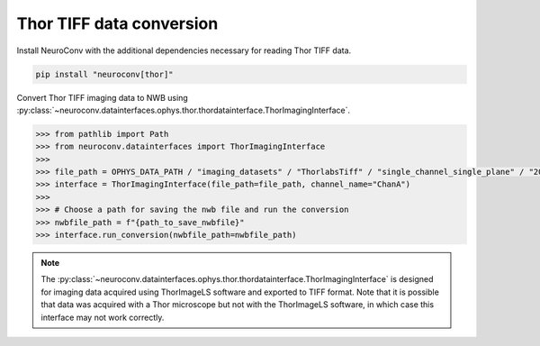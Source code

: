 Thor TIFF data conversion
-------------------------

Install NeuroConv with the additional dependencies necessary for reading Thor TIFF data.

.. code-block:: bash

    pip install "neuroconv[thor]"

Convert Thor TIFF imaging data to NWB using
:py:class:`~neuroconv.datainterfaces.ophys.thor.thordatainterface.ThorImagingInterface`.

.. code-block:: python

    >>> from pathlib import Path
    >>> from neuroconv.datainterfaces import ThorImagingInterface
    >>>
    >>> file_path = OPHYS_DATA_PATH / "imaging_datasets" / "ThorlabsTiff" / "single_channel_single_plane" / "20231018-002" / "ChanA_001_001_001_001.tif"
    >>> interface = ThorImagingInterface(file_path=file_path, channel_name="ChanA")
    >>>
    >>> # Choose a path for saving the nwb file and run the conversion
    >>> nwbfile_path = f"{path_to_save_nwbfile}"
    >>> interface.run_conversion(nwbfile_path=nwbfile_path)


.. note::

    The :py:class:`~neuroconv.datainterfaces.ophys.thor.thordatainterface.ThorImagingInterface` is designed for
    imaging data acquired using ThorImageLS software and exported to TIFF format.  Note that it is possible that data was acquired with a Thor microscope but not with
    the ThorImageLS software, in which case this interface may not work correctly.

